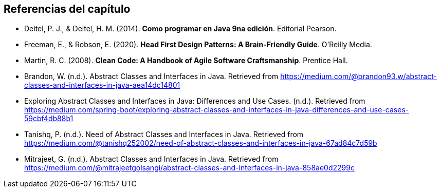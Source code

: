 == Referencias del capítulo

- Deitel, P. J., & Deitel, H. M. (2014). *Como programar en Java 9na edición*. Editorial Pearson.
- Freeman, E., & Robson, E. (2020). *Head First Design Patterns: A Brain-Friendly Guide*. O'Reilly Media.
- Martin, R. C. (2008). *Clean Code: A Handbook of Agile Software Craftsmanship*. Prentice Hall.
- Brandon, W. (n.d.). Abstract Classes and Interfaces in Java. Retrieved from https://medium.com/@brandon93.w/abstract-classes-and-interfaces-in-java-aea14dc14801
- Exploring Abstract Classes and Interfaces in Java: Differences and Use Cases. (n.d.). Retrieved from https://medium.com/spring-boot/exploring-abstract-classes-and-interfaces-in-java-differences-and-use-cases-59cbf4db88b1
- Tanishq, P. (n.d.). Need of Abstract Classes and Interfaces in Java. Retrieved from https://medium.com/@tanishq252002/need-of-abstract-classes-and-interfaces-in-java-67ad84c7d59b
- Mitrajeet, G. (n.d.). Abstract Classes and Interfaces in Java. Retrieved from https://medium.com/@mitrajeetgolsangi/abstract-classes-and-interfaces-in-java-858ae0d2299c